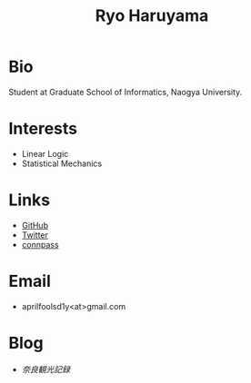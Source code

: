 #+title: Ryo Haruyama
#+options: toc:nil
#+options: num:nil
#+options: html-postamble:nil

* Bio
  Student at Graduate School of Informatics, Naogya University.

* Interests
  - Linear Logic
  - Statistical Mechanics
  
* Links
-  [[https://github.com/rharuyama/][GitHub]]
-  [[https://twitter.com/RyoHaruyama][Twitter]]
-  [[https://connpass.com/user/Ryo_Haruyama/][connpass]]  

* Email
  - aprilfoolsd1y<at>gmail.com

* Blog
  - [[rharuyama.github.io/nara20220112][奈良観光記録]]
